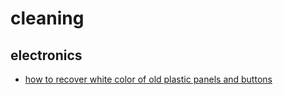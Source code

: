 * cleaning
** electronics
- [[https://xdevs.com/guide/plastic_bleach/][how to recover white color of old plastic panels and buttons]]
